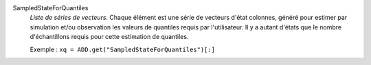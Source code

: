 .. index:: single: SampledStateForQuantiles

SampledStateForQuantiles
  *Liste de séries de vecteurs*. Chaque élément est une série de vecteurs
  d'état colonnes, généré pour estimer par simulation et/ou observation les
  valeurs de quantiles requis par l'utilisateur. Il y a autant d'états que le
  nombre d'échantillons requis pour cette estimation de quantiles.

  Exemple :
  ``xq = ADD.get("SampledStateForQuantiles")[:]``
